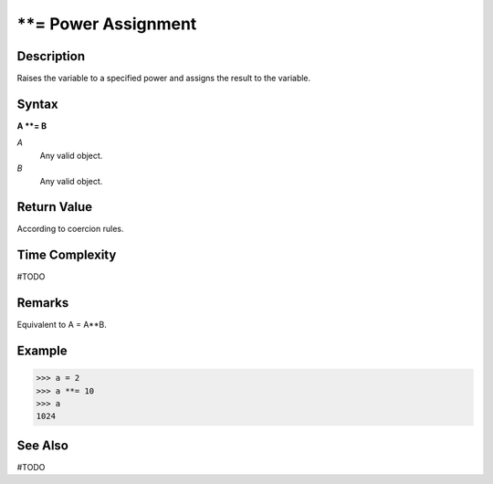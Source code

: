 =======================
**= Power Assignment
=======================

Description
===========
Raises the variable to a specified power and assigns the result to the variable.

Syntax
======
**A **= B**

*A*
    Any valid object.
*B*
    Any valid object.

Return Value
============
According to coercion rules.

Time Complexity
============
#TODO

Remarks
=======
Equivalent to A = A**B.

Example
=======
>>> a = 2
>>> a **= 10
>>> a
1024

See Also
========
#TODO